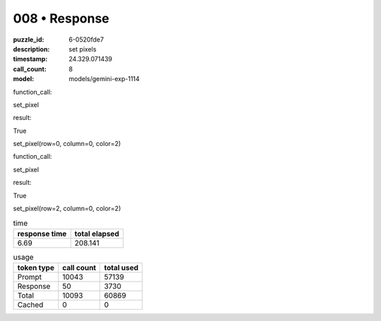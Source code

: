 008 • Response
==============

:puzzle_id: 6-0520fde7
:description: set pixels
:timestamp: 24.329.071439
:call_count: 8

:model: models/gemini-exp-1114






function_call:






set_pixel






result:






True






set_pixel(row=0, column=0, color=2)






function_call:






set_pixel






result:






True






set_pixel(row=2, column=0, color=2)






.. list-table:: time
   :header-rows: 1

   * - response time
     - total elapsed
   * - 6.69 
     - 208.141 



.. list-table:: usage
   :header-rows: 1

   * - token type
     - call count
     - total used

   * - Prompt 
     - 10043 
     - 57139 

   * - Response 
     - 50 
     - 3730 

   * - Total 
     - 10093 
     - 60869 

   * - Cached 
     - 0 
     - 0 



.. seealso::

   - :doc:`008-history`
   - :doc:`008-response`
